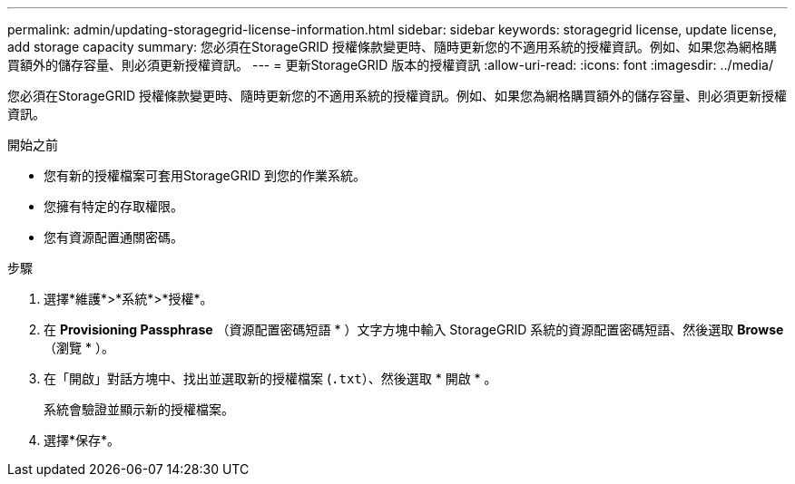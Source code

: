 ---
permalink: admin/updating-storagegrid-license-information.html 
sidebar: sidebar 
keywords: storagegrid license, update license, add storage capacity 
summary: 您必須在StorageGRID 授權條款變更時、隨時更新您的不適用系統的授權資訊。例如、如果您為網格購買額外的儲存容量、則必須更新授權資訊。 
---
= 更新StorageGRID 版本的授權資訊
:allow-uri-read: 
:icons: font
:imagesdir: ../media/


[role="lead"]
您必須在StorageGRID 授權條款變更時、隨時更新您的不適用系統的授權資訊。例如、如果您為網格購買額外的儲存容量、則必須更新授權資訊。

.開始之前
* 您有新的授權檔案可套用StorageGRID 到您的作業系統。
* 您擁有特定的存取權限。
* 您有資源配置通關密碼。


.步驟
. 選擇*維護*>*系統*>*授權*。
. 在 *Provisioning Passphrase* （資源配置密碼短語 * ）文字方塊中輸入 StorageGRID 系統的資源配置密碼短語、然後選取 *Browse* （瀏覽 * ）。
. 在「開啟」對話方塊中、找出並選取新的授權檔案 (`.txt`）、然後選取 * 開啟 * 。
+
系統會驗證並顯示新的授權檔案。

. 選擇*保存*。

